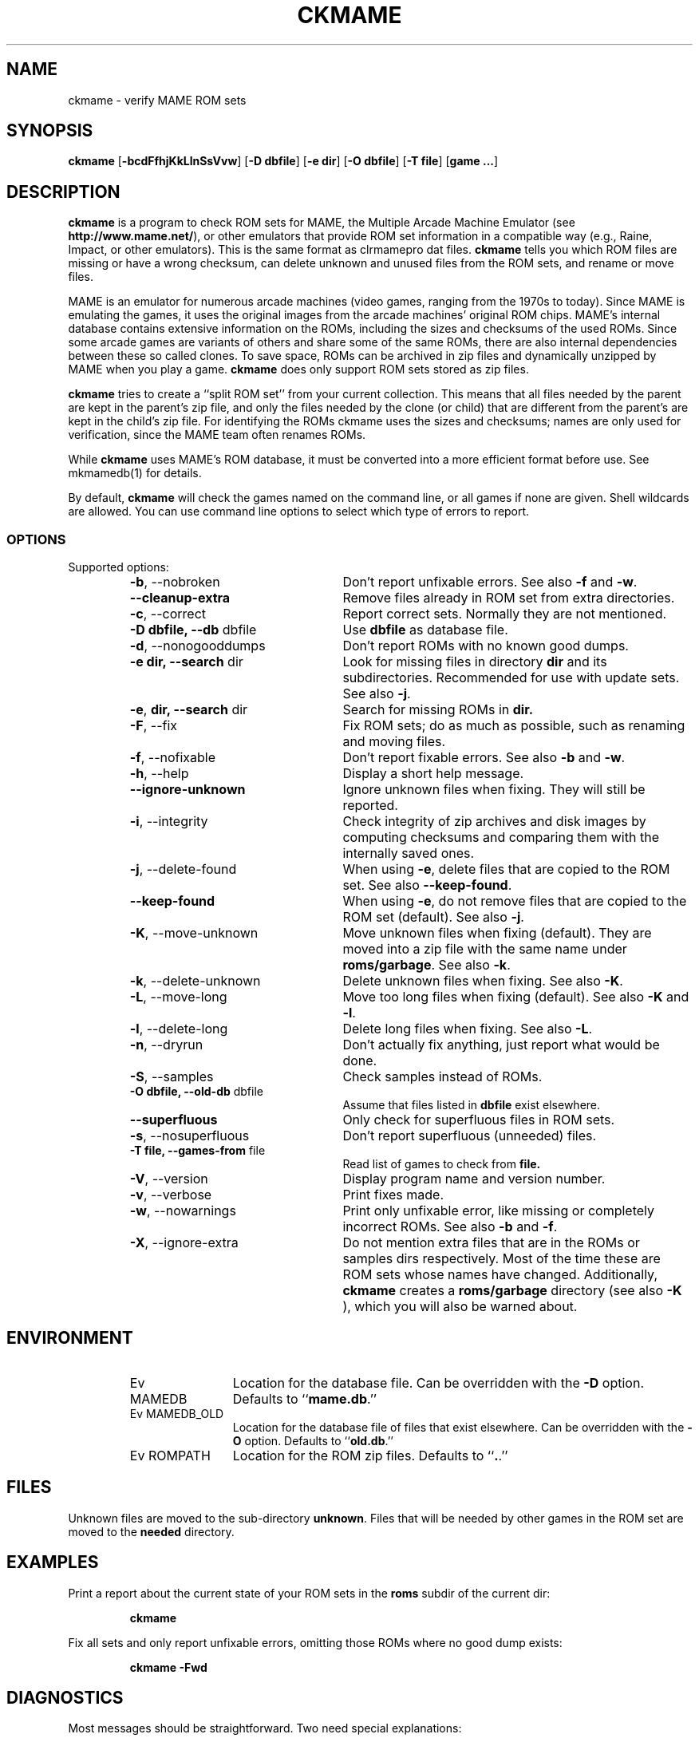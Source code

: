 .\" Converted with mdoc2man 0.2
.\" from NiH: ckmame.mdoc,v 1.13 2006/05/18 13:21:35 wiz Exp 
.\" $NiH: ckmame.mdoc,v 1.13 2006/05/18 13:21:35 wiz Exp $
.\"
.\" Copyright (c) 2003, 2004, 2005 Dieter Baron and Thomas Klausner.
.\" All rights reserved.
.\"
.\" Redistribution and use in source and binary forms, with or without
.\" modification, are permitted provided that the following conditions
.\" are met:
.\" 1. Redistributions of source code must retain the above copyright
.\"    notice, this list of conditions and the following disclaimer.
.\" 2. Redistributions in binary form must reproduce the above
.\"    copyright notice, this list of conditions and the following
.\"    disclaimer in the documentation and/or other materials provided
.\"    with the distribution.
.\" 3. The name of the author may not be used to endorse or promote
.\"    products derived from this software without specific prior
.\"    written permission.
.\"
.\" THIS SOFTWARE IS PROVIDED BY THOMAS KLAUSNER ``AS IS'' AND ANY
.\" EXPRESS OR IMPLIED WARRANTIES, INCLUDING, BUT NOT LIMITED TO, THE
.\" IMPLIED WARRANTIES OF MERCHANTABILITY AND FITNESS FOR A PARTICULAR
.\" PURPOSE ARE DISCLAIMED.  IN NO EVENT SHALL THE FOUNDATION OR
.\" CONTRIBUTORS BE LIABLE FOR ANY DIRECT, INDIRECT, INCIDENTAL,
.\" SPECIAL, EXEMPLARY, OR CONSEQUENTIAL DAMAGES (INCLUDING, BUT NOT
.\" LIMITED TO, PROCUREMENT OF SUBSTITUTE GOODS OR SERVICES; LOSS OF
.\" USE, DATA, OR PROFITS; OR BUSINESS INTERRUPTION) HOWEVER CAUSED AND
.\" ON ANY THEORY OF LIABILITY, WHETHER IN CONTRACT, STRICT LIABILITY,
.\" OR TORT (INCLUDING NEGLIGENCE OR OTHERWISE) ARISING IN ANY WAY OUT
.\" OF THE USE OF THIS SOFTWARE, EVEN IF ADVISED OF THE POSSIBILITY OF
.\" SUCH DAMAGE.
.TH CKMAME 1 "May 5, 2006" NiH
.SH "NAME"
ckmame \- verify MAME ROM sets
.SH "SYNOPSIS"
.B ckmame
[\fB-bcdFfhjKkLlnSsVvw\fR]
[\fB-D\fR \fBdbfile\fR]
[\fB-e\fR \fBdir\fR]
[\fB-O\fR \fBdbfile\fR]
[\fB-T\fR \fBfile\fR]
[\fBgame ...\fR]
.SH "DESCRIPTION"
.B ckmame
is a program to check ROM sets for MAME, the Multiple Arcade
Machine Emulator (see
\fBhttp://www.mame.net/\fR),
or other emulators that provide ROM set information in a compatible
way (e.g., Raine, Impact, or other emulators).
This is the same format as clrmamepro dat files.
.B ckmame
tells you which ROM files are missing or have a wrong checksum,
can delete unknown and unused files from the ROM sets, and rename
or move files.
.PP
MAME is an emulator for numerous arcade machines (video games, ranging
from the 1970s to today).
Since MAME is emulating the games, it uses the original images from
the arcade machines' original ROM chips.  MAME's internal database
contains extensive information on the ROMs, including the sizes
and checksums of the used ROMs.
Since some arcade games are variants of others and share some of the
same ROMs, there are also internal dependencies between these so
called clones.
To save space, ROMs can be archived in zip files and
dynamically unzipped by MAME when you play a game.
.B ckmame
does only support ROM sets stored as zip files.
.PP
.B ckmame
tries to create a
``split ROM set''
from your current collection.
This means that all files needed by the parent are kept in the
parent's zip file, and only the files needed by the clone (or child)
that are different from the parent's are kept in the child's zip file.
For identifying the ROMs ckmame uses the sizes and checksums; names are
only used for verification, since the MAME team often renames ROMs.
.PP
While
.B ckmame
uses MAME's ROM database, it must be converted into a more
efficient format before use.
See
mkmamedb(1)
for details.
.PP
By default,
.B ckmame
will check the games named on the command line, or all games if none
are given.
Shell wildcards are allowed.
You can use command line options to select which type of errors to report.
.SS "OPTIONS"
Supported options:
.RS
.TP 24
\fB-b\fR, \-\-nobroken
Don't report unfixable errors.
See also
\fB-f\fR
and
\fB-w\fR.
.TP 24
\fB\-\-cleanup-extra\fR
Remove files already in ROM set from extra directories.
.TP 24
\fB-c\fR, \-\-correct
Report correct sets.
Normally they are not mentioned.
.TP 24
\fB-D\fR \fBdbfile, \fB\-\-db\fR dbfile\fR
Use
\fBdbfile\fR
as database file.
.TP 24
\fB-d\fR, \-\-nonogooddumps
Don't report ROMs with no known good dumps.
.TP 24
\fB-e\fR \fBdir, \fB\-\-search\fR dir\fR
Look for missing files in directory
\fBdir\fR
and its subdirectories.
Recommended for use with update sets.
See also
\fB-j\fR.
.TP 24
\fB-e\fR, \fBdir,  \fB\-\-search\fR dir\fR
Search for missing ROMs in
\fBdir.\fR
.TP 24
\fB-F\fR, \-\-fix
Fix ROM sets; do as much as possible, such as renaming and moving
files.
.TP 24
\fB-f\fR, \-\-nofixable
Don't report fixable errors.
See also
\fB-b\fR
and
\fB-w\fR.
.TP 24
\fB-h\fR, \-\-help
Display a short help message.
.TP 24
\fB\-\-ignore-unknown\fR
Ignore unknown files when fixing.
They will still be reported.
.TP 24
\fB-i\fR, \-\-integrity
Check integrity of zip archives and disk images
by computing checksums and comparing them with the
internally saved ones.
.TP 24
\fB-j\fR, \-\-delete-found
When using
\fB-e\fR,
delete files that are copied to the ROM set.
See also
\fB\-\-keep-found\fR.
.TP 24
\fB\-\-keep-found\fR
When using
\fB-e\fR,
do not remove files that are copied to the ROM set (default).
See also
\fB-j\fR.
.TP 24
\fB-K\fR, \-\-move-unknown
Move unknown files when fixing (default).
They are moved into a zip file with the same name under
\fBroms/garbage\fR.
See also
\fB-k\fR.
.TP 24
\fB-k\fR, \-\-delete-unknown
Delete unknown files when fixing.
See also
\fB-K\fR.
.TP 24
\fB-L\fR, \-\-move-long
Move too long files when fixing (default).
See also
\fB-K\fR
and
\fB-l\fR.
.TP 24
\fB-l\fR, \-\-delete-long
Delete long files when fixing.
See also
\fB-L\fR.
.TP 24
\fB-n\fR, \-\-dryrun
Don't actually fix anything, just report what would be done.
.TP 24
\fB-S\fR, \-\-samples
Check samples instead of ROMs.
.TP 24
\fB-O\fR \fBdbfile, \fB\-\-old-db\fR dbfile\fR
Assume that files listed in
\fBdbfile\fR
exist elsewhere.
.TP 24
\fB\-\-superfluous\fR
Only check for superfluous files in ROM sets.
.TP 24
\fB-s\fR, \-\-nosuperfluous
Don't report superfluous (unneeded) files.
.TP 24
\fB-T\fR \fBfile, \fB\-\-games-from\fR file\fR
Read list of games to check from
\fBfile.\fR
.TP 24
\fB-V\fR, \-\-version
Display program name and version number.
.TP 24
\fB-v\fR, \-\-verbose
Print fixes made.
.TP 24
\fB-w\fR, \-\-nowarnings
Print only unfixable error, like missing or completely incorrect ROMs.
See also
\fB-b\fR
and
\fB-f\fR.
.TP 24
\fB-X\fR, \-\-ignore-extra
Do not mention extra files that are in the ROMs or samples dirs
respectively.
Most of the time these are ROM sets whose names have changed.
Additionally,
.B ckmame
creates a
\fBroms/garbage\fR
directory (see also
\fB-K\fR ),
which you will also be warned about.
.RE
.SH "ENVIRONMENT"
.RS
.TP 12
Ev MAMEDB
Location for the database file.
Can be overridden with the
\fB-D\fR
option.
Defaults to
``\fBmame.db\fR.''
.TP 12
Ev MAMEDB_OLD
Location for the database file of files that exist elsewhere.
Can be overridden with the
\fB-O\fR
option.
Defaults to
``\fBold.db\fR.''
.TP 12
Ev ROMPATH
Location for the ROM zip files.
Defaults to
``\fB.\fR.''
.RE
.SH "FILES"
Unknown files are moved to the sub-directory
\fBunknown\fR.
Files that will be needed by other games in the ROM set are moved
to the
\fBneeded\fR
directory.
.SH "EXAMPLES"
Print a report about the current state of your ROM sets in the
\fBroms\fR
subdir of the current dir:
.IP
\fBckmame\fR
.PP
.PP
Fix all sets and only report unfixable errors, omitting those
ROMs where no good dump exists:
.IP
\fBckmame \-Fwd\fR
.PP
.SH "DIAGNOSTICS"
Most messages should be straightforward.
Two need special explanations:
.PP
If a file is marked as
``broken'',
it means that the computed checksum is not the same
as the checksum stored in the zip archive,
usually because there has been a decompression error.
.PP
If a ROM or disk is marked with
``checksum mismatch'',
the primary checksum matches, but one of the other checksums
does not.
The primary checksum for ROMs is CRC32, for disks MD5.
.SH "SEE ALSO"
dumpgame(1),
mkmamedb(1),
xmame(6)
.SH "AUTHORS"

.B ckmame
was written by
Dieter Baron
<dillo@giga.or.at>
and
Thomas Klausner
<tk@giga.or.at.>
